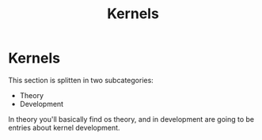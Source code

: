 #+title: Kernels
#+layout: page

* Kernels

This section is splitten in two subcategories:

- Theory
- Development

In theory you'll basically find os theory, and in development are going to be
entries about kernel development.
